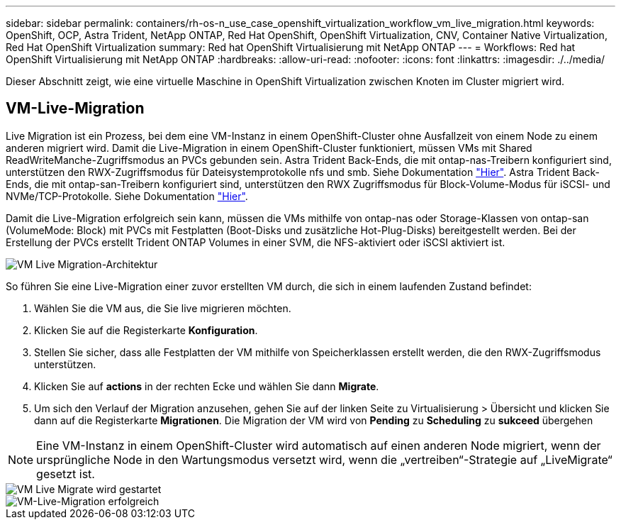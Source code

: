 ---
sidebar: sidebar 
permalink: containers/rh-os-n_use_case_openshift_virtualization_workflow_vm_live_migration.html 
keywords: OpenShift, OCP, Astra Trident, NetApp ONTAP, Red Hat OpenShift, OpenShift Virtualization, CNV, Container Native Virtualization, Red Hat OpenShift Virtualization 
summary: Red hat OpenShift Virtualisierung mit NetApp ONTAP 
---
= Workflows: Red hat OpenShift Virtualisierung mit NetApp ONTAP
:hardbreaks:
:allow-uri-read: 
:nofooter: 
:icons: font
:linkattrs: 
:imagesdir: ./../media/


[role="lead"]
Dieser Abschnitt zeigt, wie eine virtuelle Maschine in OpenShift Virtualization zwischen Knoten im Cluster migriert wird.



== VM-Live-Migration

Live Migration ist ein Prozess, bei dem eine VM-Instanz in einem OpenShift-Cluster ohne Ausfallzeit von einem Node zu einem anderen migriert wird. Damit die Live-Migration in einem OpenShift-Cluster funktioniert, müssen VMs mit Shared ReadWriteManche-Zugriffsmodus an PVCs gebunden sein. Astra Trident Back-Ends, die mit ontap-nas-Treibern konfiguriert sind, unterstützen den RWX-Zugriffsmodus für Dateisystemprotokolle nfs und smb. Siehe Dokumentation link:https://docs.netapp.com/us-en/trident/trident-use/ontap-nas.html["Hier"]. Astra Trident Back-Ends, die mit ontap-san-Treibern konfiguriert sind, unterstützen den RWX Zugriffsmodus für Block-Volume-Modus für iSCSI- und NVMe/TCP-Protokolle. Siehe Dokumentation link:https://docs.netapp.com/us-en/trident/trident-use/ontap-san.html["Hier"].

Damit die Live-Migration erfolgreich sein kann, müssen die VMs mithilfe von ontap-nas oder Storage-Klassen von ontap-san (VolumeMode: Block) mit PVCs mit Festplatten (Boot-Disks und zusätzliche Hot-Plug-Disks) bereitgestellt werden. Bei der Erstellung der PVCs erstellt Trident ONTAP Volumes in einer SVM, die NFS-aktiviert oder iSCSI aktiviert ist.

image::redhat_openshift_image55.png[VM Live Migration-Architektur]

So führen Sie eine Live-Migration einer zuvor erstellten VM durch, die sich in einem laufenden Zustand befindet:

. Wählen Sie die VM aus, die Sie live migrieren möchten.
. Klicken Sie auf die Registerkarte *Konfiguration*.
. Stellen Sie sicher, dass alle Festplatten der VM mithilfe von Speicherklassen erstellt werden, die den RWX-Zugriffsmodus unterstützen.
. Klicken Sie auf *actions* in der rechten Ecke und wählen Sie dann *Migrate*.
. Um sich den Verlauf der Migration anzusehen, gehen Sie auf der linken Seite zu Virtualisierung > Übersicht und klicken Sie dann auf die Registerkarte *Migrationen*.
Die Migration der VM wird von *Pending* zu *Scheduling* zu *sukceed* übergehen



NOTE: Eine VM-Instanz in einem OpenShift-Cluster wird automatisch auf einen anderen Node migriert, wenn der ursprüngliche Node in den Wartungsmodus versetzt wird, wenn die „vertreiben“-Strategie auf „LiveMigrate“ gesetzt ist.

image::rh-os-n_use_case_vm_live_migrate_1.png[VM Live Migrate wird gestartet]

image::rh-os-n_use_case_vm_live_migrate_2.png[VM-Live-Migration erfolgreich]
